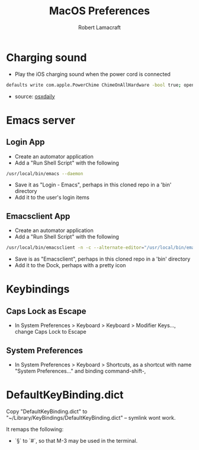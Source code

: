 #+TITLE: MacOS Preferences
#+AUTHOR: Robert Lamacraft
#+EMAIL: hello@rlamacraft.uk

* Charging sound
- Play the iOS charging sound when the power cord is connected
#+BEGIN_SRC sh
defaults write com.apple.PowerChime ChimeOnAllHardware -bool true; open /System/Library/CoreServices/PowerChime.app &
#+END_SRC
- source: [[https://osxdaily.com/2015/04/15/play-chime-sound-effect-when-macbook-power-connects/][osxdaily]]

* Emacs server
** Login App
   - Create an automator application
   - Add a "Run Shell Script" with the following
#+begin_src sh
/usr/local/bin/emacs --daemon
#+end_src
   - Save it as "Login - Emacs", perhaps in this cloned repo in a 'bin' directory
   - Add it to the user's login items
** Emacsclient App
   - Create an automator application
   - Add a "Run Shell Script" with the following
#+begin_src sh
/usr/local/bin/emacsclient -n -c --alternate-editor="/usr/local/bin/emacs --daemon" -- "$@"
#+end_src
    - Save is as "Emacsclient", perhaps in this cloned repo in a 'bin' directory
    - Add it to the Dock, perhaps with a pretty icon

* Keybindings
** Caps Lock as Escape
   - In System Preferences > Keyboard > Keyboard > Modifier Keys..., change Caps Lock to Escape
** System Preferences
  - In System Preferences > Keyboard > Shortcuts, as a shortcut with name "System Preferences..." and binding command-shift-,

* DefaultKeyBinding.dict
Copy "DefaultKeyBinding.dict" to "~/Library/KeyBindings/DefaultKeyBinding.dict" -- symlink wont work. 

It remaps the following:
- `§` to `#`, so that M-3 may be used in the terminal.
